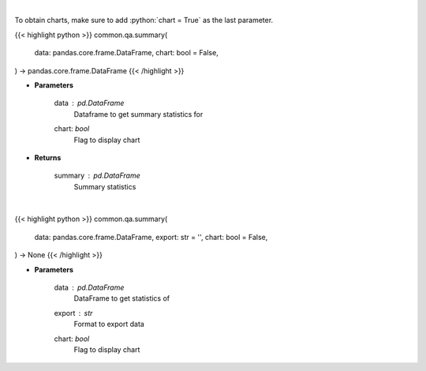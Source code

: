 .. role:: python(code)
    :language: python
    :class: highlight

|

To obtain charts, make sure to add :python:`chart = True` as the last parameter.

.. raw:: html

    <h3>
    > Getting data
    </h3>

{{< highlight python >}}
common.qa.summary(
    data: pandas.core.frame.DataFrame,
    chart: bool = False,
) -> pandas.core.frame.DataFrame
{{< /highlight >}}

.. raw:: html

    <p>
    Print summary statistics
    </p>

* **Parameters**

    data : *pd.DataFrame*
        Dataframe to get summary statistics for
    chart: *bool*
       Flag to display chart


* **Returns**

    summary : *pd.DataFrame*
        Summary statistics

|

.. raw:: html

    <h3>
    > Getting charts
    </h3>

{{< highlight python >}}
common.qa.summary(
    data: pandas.core.frame.DataFrame,
    export: str = '',
    chart: bool = False,
) -> None
{{< /highlight >}}

.. raw:: html

    <p>
    Show summary statistics
    </p>

* **Parameters**

    data : *pd.DataFrame*
        DataFrame to get statistics of
    export : *str*
        Format to export data
    chart: *bool*
       Flag to display chart

